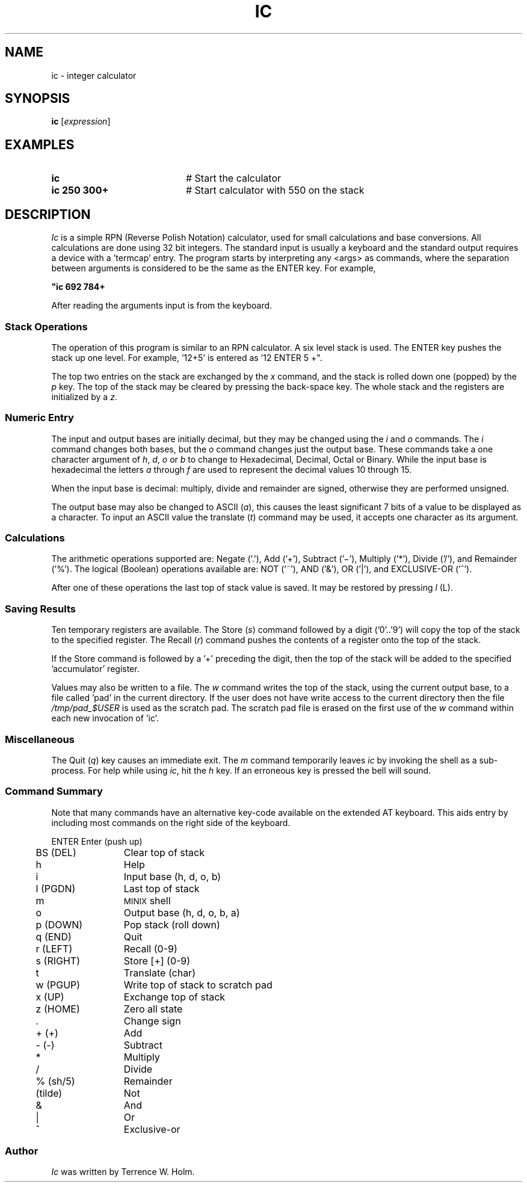 .TH IC 1
.SH NAME
ic \- integer calculator
.SH SYNOPSIS
\fBic\fR [\fIexpression\fR]\fR
.br
.de FL
.TP
\\fB\\$1\\fR
\\$2
..
.de EX
.TP 20
\\fB\\$1\\fR
# \\$2
..
.SH EXAMPLES
.EX "ic    " "Start the calculator"
.EX "ic 250 300+" "Start calculator with 550 on the stack"
.SH DESCRIPTION
.PP
\fIIc\fR is a simple RPN (Reverse Polish Notation)
calculator, used for small calculations
and base conversions. All calculations are done using 32 bit
integers.
The standard input is usually a keyboard and the standard output 
requires a device with a \&'termcap\&' entry.
The program starts by interpreting any <args> as commands, where
the separation between arguments is considered to be the same as
the ENTER key. For example, 
.PP
.B "	""ic 692 784+"
.PP
After reading the arguments input is from the keyboard.
.SS "Stack Operations"
.PP
The operation of this program is similar to an RPN calculator.
A six level stack is used. The ENTER key pushes the stack up one 
level. For example, \&'12+5\&' is entered as \&'12 ENTER 5 +".
.PP
The top two entries on the stack are exchanged by the \fIx\fR 
command, and the stack is rolled down one (popped) by the
\fIp\fR key.
The top of the stack may be cleared by pressing the back-space
key. The whole stack and the registers are initialized by a \fIz\fR.
.SS "Numeric Entry"
.PP
The input and output bases are initially decimal, but they may
be changed using the \fIi\fR and \fIo\fR commands. The \fIi\fR command changes
both bases, but the \fIo\fR command changes just the output base.
These commands take a one character argument of \fIh\fR, \fId\fR, \fIo\fR or
\fIb\fR to change to Hexadecimal, Decimal, Octal or Binary. While the 
input base is hexadecimal the letters \fIa\fR through \fIf\fR are used 
to represent the decimal values 10 through 15.
.PP
When the input base is decimal: multiply, divide and remainder
are signed, otherwise they are performed unsigned.
.PP
The output base may also be changed to ASCII (\fIa\fR), this causes
the least significant 7 bits of a value to be displayed as a
character. To input an ASCII value the translate (\fIt\fR) command
may be used, it accepts one character as its argument.
.SS "Calculations"
.PP
The arithmetic operations supported are: Negate (\&'.\&'), 
Add (\&'+\&'), Subtract (\&'\(mi\&'), Multiply (\&'*\&'), 
Divide (\&'/\&'), and Remainder (\&'%\&').
The logical (Boolean) operations available are: NOT (\&'~\&'), 
AND (\&'&\&'), OR (\&'|\&'), 
and EXCLUSIVE-OR (\&'^\&').
.PP
After one of these operations the last top of stack value is
saved. It may be restored by pressing \fIl\fR (L).
.SS "Saving Results"
.PP
Ten temporary registers are available. The Store (\fIs\fR) command
followed by a digit (\&'0\&'..\&'9\&') will copy the top of the stack
to the specified register. The Recall (\fIr\fR) command pushes the
contents of a register onto the top of the stack.
.PP
If the Store command is followed by a \&'+\&' preceding the digit, then
the top of the stack will be added to the specified \&'accumulator\&'
register.
.PP
Values may also be written to a file. The \fIw\fR command writes the
top of the stack, using the current output base, to a file called 
\&'pad\&' in the current directory.  If the user does not have write 
access to the current directory then the file \fI/tmp/pad_$USER\fR is 
used as the scratch pad. The scratch pad file is erased on the
first use of the \fIw\fR command within each new invocation of \&'ic\&'.
.SS "Miscellaneous"
.PP
The Quit (\fIq\fR) key causes an immediate exit. 
The \fIm\fR command temporarily leaves \fIic\fR 
by invoking the shell as a sub-process.
For help while using \fIic\fR, hit the \fIh\fR key. If an erroneous key
is pressed the bell will sound.
.SS "Command Summary"
.PP
Note that many commands have an alternative key-code available
on the extended AT keyboard. This aids entry by including most
commands on the right side of the keyboard.
.ta 0.25i 1.5i
.nf
.PP
	ENTER	Enter (push up)
	BS (DEL)	Clear top of stack
	h	Help
	i	Input base  (h, d, o, b)
	l  (PGDN)	Last top of stack
	m	\s-2MINIX\s0 shell
	o	Output base (h, d, o, b, a)
	p  (DOWN)	Pop stack (roll down)
	q  (END)	Quit
	r  (LEFT)	Recall (0-9)
	s  (RIGHT)	Store [+] (0-9)
	t	Translate (char)
	w  (PGUP)	Write top of stack to scratch pad
	x  (UP)	Exchange top of stack
	z  (HOME)	Zero all state
	.	Change sign
	+  (+)	Add
	-  (-)	Subtract
	*	Multiply
	/	Divide
	%  (sh/5)	Remainder
	(tilde)	Not
	&	And
	|	Or
	^	Exclusive-or
.fi
.SS "Author"
.PP
\fIIc\fR was written by Terrence W. Holm.
